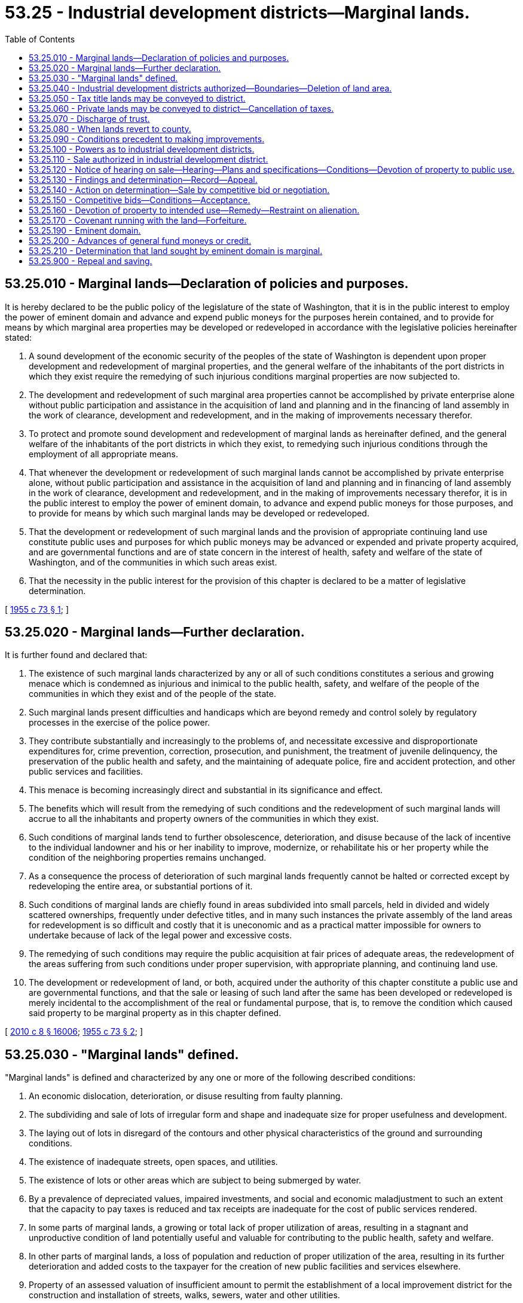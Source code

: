 = 53.25 - Industrial development districts—Marginal lands.
:toc:

== 53.25.010 - Marginal lands—Declaration of policies and purposes.
It is hereby declared to be the public policy of the legislature of the state of Washington, that it is in the public interest to employ the power of eminent domain and advance and expend public moneys for the purposes herein contained, and to provide for means by which marginal area properties may be developed or redeveloped in accordance with the legislative policies hereinafter stated:

. A sound development of the economic security of the peoples of the state of Washington is dependent upon proper development and redevelopment of marginal properties, and the general welfare of the inhabitants of the port districts in which they exist require the remedying of such injurious conditions marginal properties are now subjected to.

. The development and redevelopment of such marginal area properties cannot be accomplished by private enterprise alone without public participation and assistance in the acquisition of land and planning and in the financing of land assembly in the work of clearance, development and redevelopment, and in the making of improvements necessary therefor.

. To protect and promote sound development and redevelopment of marginal lands as hereinafter defined, and the general welfare of the inhabitants of the port districts in which they exist, to remedying such injurious conditions through the employment of all appropriate means.

. That whenever the development or redevelopment of such marginal lands cannot be accomplished by private enterprise alone, without public participation and assistance in the acquisition of land and planning and in financing of land assembly in the work of clearance, development and redevelopment, and in the making of improvements necessary therefor, it is in the public interest to employ the power of eminent domain, to advance and expend public moneys for those purposes, and to provide for means by which such marginal lands may be developed or redeveloped.

. That the development or redevelopment of such marginal lands and the provision of appropriate continuing land use constitute public uses and purposes for which public moneys may be advanced or expended and private property acquired, and are governmental functions and are of state concern in the interest of health, safety and welfare of the state of Washington, and of the communities in which such areas exist.

. That the necessity in the public interest for the provision of this chapter is declared to be a matter of legislative determination.

[ http://leg.wa.gov/CodeReviser/documents/sessionlaw/1955c73.pdf?cite=1955%20c%2073%20§%201[1955 c 73 § 1]; ]

== 53.25.020 - Marginal lands—Further declaration.
It is further found and declared that:

. The existence of such marginal lands characterized by any or all of such conditions constitutes a serious and growing menace which is condemned as injurious and inimical to the public health, safety, and welfare of the people of the communities in which they exist and of the people of the state.

. Such marginal lands present difficulties and handicaps which are beyond remedy and control solely by regulatory processes in the exercise of the police power.

. They contribute substantially and increasingly to the problems of, and necessitate excessive and disproportionate expenditures for, crime prevention, correction, prosecution, and punishment, the treatment of juvenile delinquency, the preservation of the public health and safety, and the maintaining of adequate police, fire and accident protection, and other public services and facilities.

. This menace is becoming increasingly direct and substantial in its significance and effect.

. The benefits which will result from the remedying of such conditions and the redevelopment of such marginal lands will accrue to all the inhabitants and property owners of the communities in which they exist.

. Such conditions of marginal lands tend to further obsolescence, deterioration, and disuse because of the lack of incentive to the individual landowner and his or her inability to improve, modernize, or rehabilitate his or her property while the condition of the neighboring properties remains unchanged.

. As a consequence the process of deterioration of such marginal lands frequently cannot be halted or corrected except by redeveloping the entire area, or substantial portions of it.

. Such conditions of marginal lands are chiefly found in areas subdivided into small parcels, held in divided and widely scattered ownerships, frequently under defective titles, and in many such instances the private assembly of the land areas for redevelopment is so difficult and costly that it is uneconomic and as a practical matter impossible for owners to undertake because of lack of the legal power and excessive costs.

. The remedying of such conditions may require the public acquisition at fair prices of adequate areas, the redevelopment of the areas suffering from such conditions under proper supervision, with appropriate planning, and continuing land use.

. The development or redevelopment of land, or both, acquired under the authority of this chapter constitute a public use and are governmental functions, and that the sale or leasing of such land after the same has been developed or redeveloped is merely incidental to the accomplishment of the real or fundamental purpose, that is, to remove the condition which caused said property to be marginal property as in this chapter defined.

[ http://lawfilesext.leg.wa.gov/biennium/2009-10/Pdf/Bills/Session%20Laws/Senate/6239-S.SL.pdf?cite=2010%20c%208%20§%2016006[2010 c 8 § 16006]; http://leg.wa.gov/CodeReviser/documents/sessionlaw/1955c73.pdf?cite=1955%20c%2073%20§%202[1955 c 73 § 2]; ]

== 53.25.030 - "Marginal lands" defined.
"Marginal lands" is defined and characterized by any one or more of the following described conditions:

. An economic dislocation, deterioration, or disuse resulting from faulty planning.

. The subdividing and sale of lots of irregular form and shape and inadequate size for proper usefulness and development.

. The laying out of lots in disregard of the contours and other physical characteristics of the ground and surrounding conditions.

. The existence of inadequate streets, open spaces, and utilities.

. The existence of lots or other areas which are subject to being submerged by water.

. By a prevalence of depreciated values, impaired investments, and social and economic maladjustment to such an extent that the capacity to pay taxes is reduced and tax receipts are inadequate for the cost of public services rendered.

. In some parts of marginal lands, a growing or total lack of proper utilization of areas, resulting in a stagnant and unproductive condition of land potentially useful and valuable for contributing to the public health, safety and welfare.

. In other parts of marginal lands, a loss of population and reduction of proper utilization of the area, resulting in its further deterioration and added costs to the taxpayer for the creation of new public facilities and services elsewhere.

. Property of an assessed valuation of insufficient amount to permit the establishment of a local improvement district for the construction and installation of streets, walks, sewers, water and other utilities.

. Lands within an industrial area which are not devoted to industrial use but which are necessary to industrial development within the industrial area.

[ http://leg.wa.gov/CodeReviser/documents/sessionlaw/1955c73.pdf?cite=1955%20c%2073%20§%203[1955 c 73 § 3]; ]

== 53.25.040 - Industrial development districts authorized—Boundaries—Deletion of land area.
. A port commission may, after a public hearing thereon, of which at least ten days' notice must be published in a newspaper of general circulation in the port district, create industrial development districts within the district and define the boundaries thereof, if it finds that the creation of the industrial development district is proper and desirable in establishing and developing a system of harbor improvements and industrial development in the port district.

. [Empty]
.. The boundaries of an industrial development district created by subsection (1) of this section may be revised from time to time by resolution of the port commission, to delete land area therefrom, if the land area to be deleted was acquired by the port district with its own funds or by gift or transfer other than pursuant to RCW 53.25.050 or 53.25.060.

.. As to any land area to be deleted under this subsection that was acquired or improved by the port district with funds obtained through RCW * 53.36.100 or 53.36.160, the port district must deposit funds equal to the fair market value of the lands and improvements into the fund for future use described in RCW * 53.36.100 or 53.36.160 and such funds are thereafter subject to RCW * 53.36.100 or 53.36.160. The fair market value of the land and improvements must be determined as of the effective date of the port commission action deleting the land from the industrial development district and must be determined by an average of at least two independent appraisals by professionally designated real estate appraisers or licensed real estate brokers. The funds must be deposited into the fund for future use described in *RCW 53.36.100 within ninety days of the effective date of the port commission action deleting the land area from the industrial district. Land areas deleted from an industrial development district under this subsection are not further subject to the provisions of this chapter. This subsection applies to presently existing and future industrial development districts. Land areas deleted from an industrial development district under this subsection that were included within such district for less than two years, if the port district acquired the land through condemnation or as a consequence of threatened condemnation, must be offered for sale, for cash, at the appraised price, to the former owner of the property from whom the district obtained title. Such offer must be made by certified or registered letter to the last known address of the former owner. The letter must include the appraised price of the property and notice that the former owner must respond in writing within thirty days or lose the right to purchase. If this right to purchase is exercised, the sale must be closed by midnight of the sixtieth day, including nonbusiness days, following close of the thirty-day period.

[ http://lawfilesext.leg.wa.gov/biennium/2015-16/Pdf/Bills/Session%20Laws/House/1337-S.SL.pdf?cite=2015%20c%20135%20§%202[2015 c 135 § 2]; http://leg.wa.gov/CodeReviser/documents/sessionlaw/1989c167.pdf?cite=1989%20c%20167%20§%201[1989 c 167 § 1]; http://leg.wa.gov/CodeReviser/documents/sessionlaw/1985c469.pdf?cite=1985%20c%20469%20§%2053[1985 c 469 § 53]; http://leg.wa.gov/CodeReviser/documents/sessionlaw/1955c73.pdf?cite=1955%20c%2073%20§%204[1955 c 73 § 4]; http://leg.wa.gov/CodeReviser/documents/sessionlaw/1943c166.pdf?cite=1943%20c%20166%20§%201[1943 c 166 § 1]; http://leg.wa.gov/CodeReviser/documents/sessionlaw/1939c45.pdf?cite=1939%20c%2045%20§%201[1939 c 45 § 1]; Rem. Supp. 1943 § 9709-1; RCW  53.24.010; ]

== 53.25.050 - Tax title lands may be conveyed to district.
Any lands in an industrial development district acquired by the county by tax foreclosure, may, if the county commissioners deem the lands chiefly valuable for industrial development purposes, be conveyed to the port district. The lands shall be held in trust by the port district and may be managed, developed, leased, or sold by it as provided in this chapter.

From the proceeds of the sale or lease of the lands, the district shall first reimburse itself for any expense incurred by it in managing and developing the lands and any balance shall be paid to the county, which shall distribute it the same as general taxes collected in that year.

[ http://leg.wa.gov/CodeReviser/documents/sessionlaw/1955c73.pdf?cite=1955%20c%2073%20§%205[1955 c 73 § 5]; http://leg.wa.gov/CodeReviser/documents/sessionlaw/1939c45.pdf?cite=1939%20c%2045%20§%202[1939 c 45 § 2]; RRS § 9709-2; RCW  53.24.020; ]

== 53.25.060 - Private lands may be conveyed to district—Cancellation of taxes.
With the approval of the county commissioners, any lands in an industrial development district, owned privately, which the port commission deems valuable for industrial development purposes, may be deeded to and accepted by the port district, subject to delinquent general taxes thereon. When the commission has recorded the deed and notified the county commissioners thereof, the county commissioners shall order all taxes assessed against the lands canceled and the county treasurer shall record the cancellation, and remove the lands from the tax rolls. Thereafter the lands shall be held in trust, managed, developed, leased, and sold by the district, and the proceeds therefrom disposed of in the same manner as hereinabove provided.

[ http://leg.wa.gov/CodeReviser/documents/sessionlaw/1955c73.pdf?cite=1955%20c%2073%20§%206[1955 c 73 § 6]; http://leg.wa.gov/CodeReviser/documents/sessionlaw/1939c45.pdf?cite=1939%20c%2045%20§%203[1939 c 45 § 3]; RRS § 9709-3; RCW  53.24.030; ]

== 53.25.070 - Discharge of trust.
With the approval of the county commissioners, a port district may free any lands acquired by it pursuant to this chapter from the trust imposed upon it herein, by paying to the county the amount of the delinquent taxes against the land at the time the county acquired it by tax foreclosure, or the amount of the delinquent taxes against it when it was conveyed to the district by the private owner.

[ http://leg.wa.gov/CodeReviser/documents/sessionlaw/1955c73.pdf?cite=1955%20c%2073%20§%207[1955 c 73 § 7]; http://leg.wa.gov/CodeReviser/documents/sessionlaw/1939c45.pdf?cite=1939%20c%2045%20§%204[1939 c 45 § 4]; RRS § 9709-4; RCW  53.24.040; ]

== 53.25.080 - When lands revert to county.
Ten years from the date of its acquisition, property acquired by a port district pursuant to this chapter shall revert to the county to be used the same as property acquired by tax foreclosure, and upon demand by the county commissioners the port commission shall convey the property to the county, unless before the expiration of the ten year period, the port district has adopted a comprehensive plan of harbor improvement which provides for the improvement of an industrial development district which includes such lands or the district has freed the land from the trust imposed upon it as provided in this chapter.

[ http://leg.wa.gov/CodeReviser/documents/sessionlaw/1955c73.pdf?cite=1955%20c%2073%20§%208[1955 c 73 § 8]; http://leg.wa.gov/CodeReviser/documents/sessionlaw/1939c45.pdf?cite=1939%20c%2045%20§%208[1939 c 45 § 8]; RRS § 9709-8; RCW  53.24.050; ]

== 53.25.090 - Conditions precedent to making improvements.
No expenditure for improvement of property in an industrial development district, other than the expense of preparing and submitting a plan of improvement shall be made by a port district, and no property shall be acquired by it therefor except as provided for hereinbefore until it has been made a part of the comprehensive scheme of harbor improvements and industrial developments or amendments thereto.

That said comprehensive scheme or amendments thereto shall provide for the development or redevelopment of those marginal lands acquired and a provision for the continuing of the land uses which are hereby declared to constitute public uses and the purposes for which public moneys may be advanced and provide property acquired.

[ http://leg.wa.gov/CodeReviser/documents/sessionlaw/1955c73.pdf?cite=1955%20c%2073%20§%209[1955 c 73 § 9]; http://leg.wa.gov/CodeReviser/documents/sessionlaw/1939c45.pdf?cite=1939%20c%2045%20§%205[1939 c 45 § 5]; RRS § 9709-5; RCW  53.24.060; ]

== 53.25.100 - Powers as to industrial development districts.
All port districts wherein industrial development districts have been established are authorized and empowered to acquire by purchase or condemnation or both, all lands, property and property rights necessary for the purpose of the development and improvement of such industrial development district and to exercise the right of eminent domain in the acquirement or damaging of all lands, property and property rights and the levying and collecting of assessments upon property for the payment of all damages and compensation in carrying out the provisions for which said industrial development district has been created; to develop and improve the lands within such industrial development district to make the same suitable and available for industrial uses and purposes; to dredge, bulkhead, fill, grade, and protect such property; to provide, maintain, and operate water, light, power and fire protection facilities and services, streets, roads, bridges, highways, waterways, tracks, and rail and water transfer and terminal facilities and other harbor and industrial improvements; to execute leases of such lands or property or any part thereof; to establish local improvement districts within such industrial development districts which may, but need not, be coextensive with the boundaries thereof, and to levy special assessments, under the mode of annual installments, over a period not exceeding ten years, on all property specially benefited by any local improvement, on the basis of special benefits, to pay in whole or in part the damages or costs of any improvement ordered in such local improvement district; to issue local improvement bonds in any such local improvement district; to be repaid by the collection of local improvement assessments; and generally to exercise with respect to and within such industrial development districts all the powers now or hereafter conferred by law upon port districts in counties with a population of one hundred twenty-five thousand or more: PROVIDED, That the exercise of powers hereby authorized and granted shall be in the manner now and hereafter provided by the laws of the state for the exercise of such powers by port districts under the general laws relating thereto insofar as the same shall not be inconsistent with this chapter.

[ http://lawfilesext.leg.wa.gov/biennium/1991-92/Pdf/Bills/Session%20Laws/House/1201-S.SL.pdf?cite=1991%20c%20363%20§%20132[1991 c 363 § 132]; http://leg.wa.gov/CodeReviser/documents/sessionlaw/1955c73.pdf?cite=1955%20c%2073%20§%2010[1955 c 73 § 10]; http://leg.wa.gov/CodeReviser/documents/sessionlaw/1939c45.pdf?cite=1939%20c%2045%20§%206[1939 c 45 § 6]; RRS § 9709-6; RCW  53.24.070; ]

== 53.25.110 - Sale authorized in industrial development district.
When a port commission deems it for the best interests of the district and the people thereof and in furtherance of its general plan of harbor improvement, or industrial development, or both, it may sell and convey any property or part thereof owned by it within an industrial district. This section shall not be limited by chapter 53.08 RCW, pertaining to powers of port districts.

[ http://leg.wa.gov/CodeReviser/documents/sessionlaw/1955c73.pdf?cite=1955%20c%2073%20§%2011[1955 c 73 § 11]; http://leg.wa.gov/CodeReviser/documents/sessionlaw/1939c45.pdf?cite=1939%20c%2045%20§%209[1939 c 45 § 9]; RRS § 9709-9; RCW  53.28.010; ]

== 53.25.120 - Notice of hearing on sale—Hearing—Plans and specifications—Conditions—Devotion of property to public use.
The port commission shall give notice of the proposed sale by publication in a newspaper of general circulation in the county, and by posting in three public places in the port district at least ten days before the date fixed for the hearing thereon.

The notice shall describe the property to be sold and state that at the time and place specified therein, the commission will meet at its usual meeting place, designating it, to hear and determine the advisability of the sale.

The hearing shall be held not more than twenty days from the publication of notice. At the hearing the commission shall hear the reasons of any taxpayer in the port district, for or against the sale.

No sales shall be made, however, of the property of any industrial development district until the purchaser thereof shall have submitted to the port commission plans and specifications for the development of the property, and the plans and specifications shall be approved in writing before the property shall be conveyed, and the conditions upon which the properties are conveyed shall be set forth in the instrument conveying title thereof with the further condition that all of the conditions set forth shall be covenants running with the land. All properties acquired in the manner herein set forth shall be devoted to the public use herein provided for.

[ http://leg.wa.gov/CodeReviser/documents/sessionlaw/1985c469.pdf?cite=1985%20c%20469%20§%2054[1985 c 469 § 54]; http://leg.wa.gov/CodeReviser/documents/sessionlaw/1963c138.pdf?cite=1963%20c%20138%20§%201[1963 c 138 § 1]; http://leg.wa.gov/CodeReviser/documents/sessionlaw/1955c73.pdf?cite=1955%20c%2073%20§%2012[1955 c 73 § 12]; http://leg.wa.gov/CodeReviser/documents/sessionlaw/1939c45.pdf?cite=1939%20c%2045%20§%2010[1939 c 45 § 10]; RRS § 9709-10; RCW  53.28.020; ]

== 53.25.130 - Findings and determination—Record—Appeal.
Within three days after the hearing the commission shall make its findings and determination on the advisability of making the sale and enter its determination in its records. Any aggrieved party may appeal the determination of the commission by filing appeal with the superior court of the county in which the district is located within twenty days of the entry of the determination but no appeal shall be allowed except on the grounds that the action of the commission was arbitrary, capricious, or unlawful.

[ http://leg.wa.gov/CodeReviser/documents/sessionlaw/1955c73.pdf?cite=1955%20c%2073%20§%2013[1955 c 73 § 13]; http://leg.wa.gov/CodeReviser/documents/sessionlaw/1939c45.pdf?cite=1939%20c%2045%20§%2011[1939 c 45 § 11]; RRS § 9709-11; RCW  53.28.030; ]

== 53.25.140 - Action on determination—Sale by competitive bid or negotiation.
If the determination is against the sale, all proceedings thereon shall terminate. If the commission determines in favor of the sale by at least a two-thirds vote of the full commission, it shall in its discretion, either enter an order fixing a period, not less than twenty nor more than thirty days from the date of the order, during which bids will be received for the property or any part thereof, and give notice thereof in the same manner as for the hearing on the proposal to sell or negotiate the sale with an appropriate purchaser, provided that in any such negotiated sale the purchase price must not be less than the fair market value of the property which shall be determined by an average of at least two independent appraisals performed by licensed real estate brokers or professionally designated real estate appraisers as defined in *RCW 74.46.020. Whether the property is sold by competitive bidding or negotiation, other real property conveyed by the purchaser to the commission may constitute all or a portion of the consideration for the sale.

[ http://leg.wa.gov/CodeReviser/documents/sessionlaw/1984c195.pdf?cite=1984%20c%20195%20§%201[1984 c 195 § 1]; http://leg.wa.gov/CodeReviser/documents/sessionlaw/1955c73.pdf?cite=1955%20c%2073%20§%2014[1955 c 73 § 14]; http://leg.wa.gov/CodeReviser/documents/sessionlaw/1939c45.pdf?cite=1939%20c%2045%20§%2012[1939 c 45 § 12]; RRS § 9709-12; RCW  53.28.040; ]

== 53.25.150 - Competitive bids—Conditions—Acceptance.
If the commission chooses to sell the property through competitive bidding under RCW 53.25.140:

. Bids may be submitted for the property or any part of it, shall state the use which the bidder intends to make of it, and the commission may require the successful bidder to file additional information as to the intended use, and may require of him or her security as assurance that the property will be used for that purpose;

. All sales shall be made to the best bidder, and in determining the best bid, the commission may also consider the nature of the proposed use and the relation thereof to the improvement of the harbor and the business and facilities thereof;

. Within thirty days after the last day for submitting bids, the commission shall decide which if any bids it accepts. All sales shall be made upon such terms and conditions as the commission may prescribe.

[ http://lawfilesext.leg.wa.gov/biennium/2009-10/Pdf/Bills/Session%20Laws/Senate/6239-S.SL.pdf?cite=2010%20c%208%20§%2016007[2010 c 8 § 16007]; http://leg.wa.gov/CodeReviser/documents/sessionlaw/1984c195.pdf?cite=1984%20c%20195%20§%202[1984 c 195 § 2]; http://leg.wa.gov/CodeReviser/documents/sessionlaw/1955c73.pdf?cite=1955%20c%2073%20§%2015[1955 c 73 § 15]; 1939 c 45 § 13, part; RRS § 9709-13, part; RCW  53.28.050; ]

== 53.25.160 - Devotion of property to intended use—Remedy—Restraint on alienation.
The purchaser shall, within one year from the date of purchase, devote the property to its intended use, or shall commence work on the improvements thereon to devote it to such use, and if he or she fails to do so, the port commission may cancel the sale and return the money paid on the purchase price, and title to the property shall revert to the district. This remedy shall be in addition to any other remedy under the terms of the sale. No purchaser shall transfer title to such property within one year from the date of purchase.

[ http://lawfilesext.leg.wa.gov/biennium/2009-10/Pdf/Bills/Session%20Laws/Senate/6239-S.SL.pdf?cite=2010%20c%208%20§%2016008[2010 c 8 § 16008]; http://leg.wa.gov/CodeReviser/documents/sessionlaw/1955c73.pdf?cite=1955%20c%2073%20§%2016[1955 c 73 § 16]; 1939 c 45 § 13, part; RRS § 9709-13, part; RCW  53.28.060; ]

== 53.25.170 - Covenant running with the land—Forfeiture.
All sales made in accordance with the provisions of this chapter shall have incorporated in the instrument of conveyance of title the conditions of this chapter relating to the use of the land as a covenant running with the land. Any violation of such covenant shall result in a right by the commission, as grantee, to forfeit the land.

[ http://leg.wa.gov/CodeReviser/documents/sessionlaw/1955c73.pdf?cite=1955%20c%2073%20§%2017[1955 c 73 § 17]; ]

== 53.25.190 - Eminent domain.
All port districts of the state of Washington which have created or may hereafter create industrial development districts in the manner provided by law, in addition to all powers possessed by such port districts, be and are hereby granted power of eminent domain to acquire real property within the limits of such industrial development district which property is marginal lands as the term is herein defined. The exercise of the power granted in this section shall be exercised in the same manner and by the same procedure as in or may be provided by law for cities of the first class except insofar as such duties may be inconsistent with the provisions of this chapter and the duties devolving upon the city treasurer under said law be and the same are hereby imposed upon the county treasurer for the purposes of this chapter.

[ http://leg.wa.gov/CodeReviser/documents/sessionlaw/1955c73.pdf?cite=1955%20c%2073%20§%2019[1955 c 73 § 19]; ]

== 53.25.200 - Advances of general fund moneys or credit.
Port districts are hereby granted the power to advance their general fund moneys or credit, or both, without interest to accomplish the objects and purposes of this chapter, which fund shall be repaid from the sale or lease, or both, of such developed or redeveloped lands, provided, if the money advanced for such development or redevelopment was obtained from the sale of general obligation bonds of the port, then such advances shall bear the same rate of interest that said bonds bore.

[ http://leg.wa.gov/CodeReviser/documents/sessionlaw/1955c73.pdf?cite=1955%20c%2073%20§%2020[1955 c 73 § 20]; ]

== 53.25.210 - Determination that land sought by eminent domain is marginal.
The determination that property sought by eminent domain proceedings is marginal lands as herein defined is a judicial question, provided that a duly adopted resolution of the commissioners of the port district that the property sought is marginal lands as the term is herein defined, setting forth the characteristics of the lands sought to be acquired which constitutes the marginal lands as herein defined, shall be prima facie evidence that such land is marginal lands as defined in this chapter.

[ http://leg.wa.gov/CodeReviser/documents/sessionlaw/1955c73.pdf?cite=1955%20c%2073%20§%2021[1955 c 73 § 21]; ]

== 53.25.900 - Repeal and saving.
Chapter 53.24 RCW and chapter 53.28 RCW and chapter 45, Laws of 1939, as last amended by section 1, chapter 166, Laws of 1943 are repealed: PROVIDED, That nothing herein contained shall be construed as affecting any existing right acquired under the provisions of said act.

[ http://leg.wa.gov/CodeReviser/documents/sessionlaw/1955c73.pdf?cite=1955%20c%2073%20§%2022[1955 c 73 § 22]; ]

